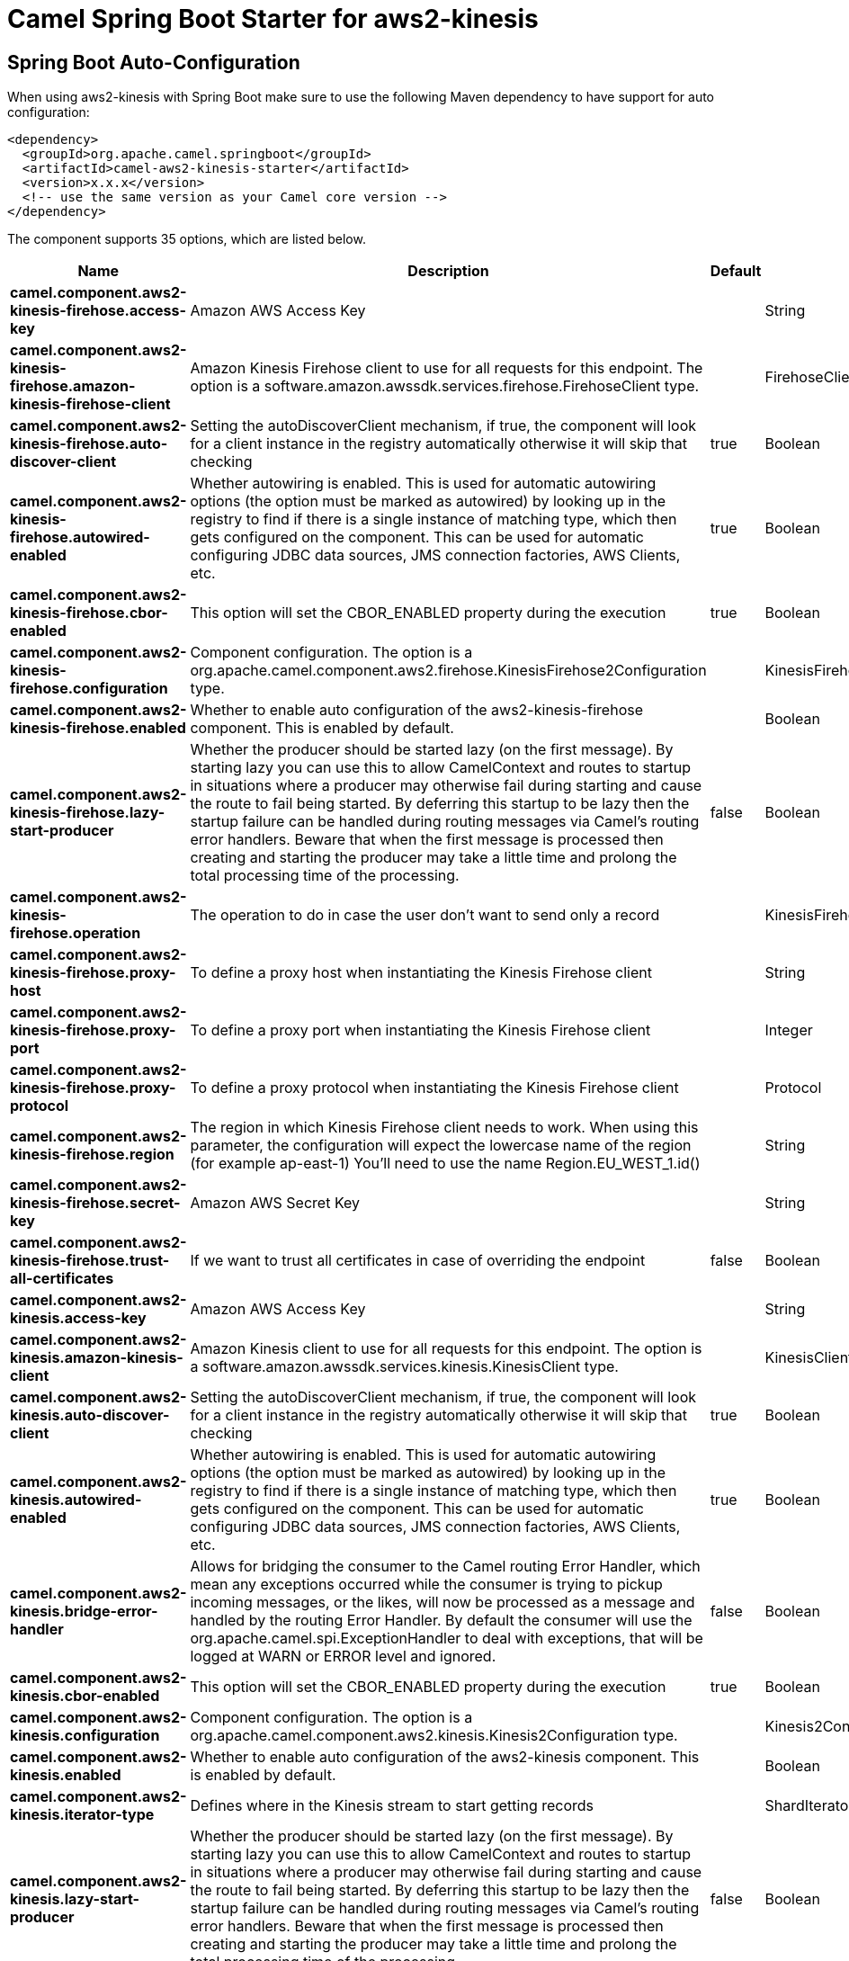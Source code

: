 // spring-boot-auto-configure options: START
:page-partial:
:doctitle: Camel Spring Boot Starter for aws2-kinesis

== Spring Boot Auto-Configuration

When using aws2-kinesis with Spring Boot make sure to use the following Maven dependency to have support for auto configuration:

[source,xml]
----
<dependency>
  <groupId>org.apache.camel.springboot</groupId>
  <artifactId>camel-aws2-kinesis-starter</artifactId>
  <version>x.x.x</version>
  <!-- use the same version as your Camel core version -->
</dependency>
----


The component supports 35 options, which are listed below.



[width="100%",cols="2,5,^1,2",options="header"]
|===
| Name | Description | Default | Type
| *camel.component.aws2-kinesis-firehose.access-key* | Amazon AWS Access Key |  | String
| *camel.component.aws2-kinesis-firehose.amazon-kinesis-firehose-client* | Amazon Kinesis Firehose client to use for all requests for this endpoint. The option is a software.amazon.awssdk.services.firehose.FirehoseClient type. |  | FirehoseClient
| *camel.component.aws2-kinesis-firehose.auto-discover-client* | Setting the autoDiscoverClient mechanism, if true, the component will look for a client instance in the registry automatically otherwise it will skip that checking | true | Boolean
| *camel.component.aws2-kinesis-firehose.autowired-enabled* | Whether autowiring is enabled. This is used for automatic autowiring options (the option must be marked as autowired) by looking up in the registry to find if there is a single instance of matching type, which then gets configured on the component. This can be used for automatic configuring JDBC data sources, JMS connection factories, AWS Clients, etc. | true | Boolean
| *camel.component.aws2-kinesis-firehose.cbor-enabled* | This option will set the CBOR_ENABLED property during the execution | true | Boolean
| *camel.component.aws2-kinesis-firehose.configuration* | Component configuration. The option is a org.apache.camel.component.aws2.firehose.KinesisFirehose2Configuration type. |  | KinesisFirehose2Configuration
| *camel.component.aws2-kinesis-firehose.enabled* | Whether to enable auto configuration of the aws2-kinesis-firehose component. This is enabled by default. |  | Boolean
| *camel.component.aws2-kinesis-firehose.lazy-start-producer* | Whether the producer should be started lazy (on the first message). By starting lazy you can use this to allow CamelContext and routes to startup in situations where a producer may otherwise fail during starting and cause the route to fail being started. By deferring this startup to be lazy then the startup failure can be handled during routing messages via Camel's routing error handlers. Beware that when the first message is processed then creating and starting the producer may take a little time and prolong the total processing time of the processing. | false | Boolean
| *camel.component.aws2-kinesis-firehose.operation* | The operation to do in case the user don't want to send only a record |  | KinesisFirehose2Operations
| *camel.component.aws2-kinesis-firehose.proxy-host* | To define a proxy host when instantiating the Kinesis Firehose client |  | String
| *camel.component.aws2-kinesis-firehose.proxy-port* | To define a proxy port when instantiating the Kinesis Firehose client |  | Integer
| *camel.component.aws2-kinesis-firehose.proxy-protocol* | To define a proxy protocol when instantiating the Kinesis Firehose client |  | Protocol
| *camel.component.aws2-kinesis-firehose.region* | The region in which Kinesis Firehose client needs to work. When using this parameter, the configuration will expect the lowercase name of the region (for example ap-east-1) You'll need to use the name Region.EU_WEST_1.id() |  | String
| *camel.component.aws2-kinesis-firehose.secret-key* | Amazon AWS Secret Key |  | String
| *camel.component.aws2-kinesis-firehose.trust-all-certificates* | If we want to trust all certificates in case of overriding the endpoint | false | Boolean
| *camel.component.aws2-kinesis.access-key* | Amazon AWS Access Key |  | String
| *camel.component.aws2-kinesis.amazon-kinesis-client* | Amazon Kinesis client to use for all requests for this endpoint. The option is a software.amazon.awssdk.services.kinesis.KinesisClient type. |  | KinesisClient
| *camel.component.aws2-kinesis.auto-discover-client* | Setting the autoDiscoverClient mechanism, if true, the component will look for a client instance in the registry automatically otherwise it will skip that checking | true | Boolean
| *camel.component.aws2-kinesis.autowired-enabled* | Whether autowiring is enabled. This is used for automatic autowiring options (the option must be marked as autowired) by looking up in the registry to find if there is a single instance of matching type, which then gets configured on the component. This can be used for automatic configuring JDBC data sources, JMS connection factories, AWS Clients, etc. | true | Boolean
| *camel.component.aws2-kinesis.bridge-error-handler* | Allows for bridging the consumer to the Camel routing Error Handler, which mean any exceptions occurred while the consumer is trying to pickup incoming messages, or the likes, will now be processed as a message and handled by the routing Error Handler. By default the consumer will use the org.apache.camel.spi.ExceptionHandler to deal with exceptions, that will be logged at WARN or ERROR level and ignored. | false | Boolean
| *camel.component.aws2-kinesis.cbor-enabled* | This option will set the CBOR_ENABLED property during the execution | true | Boolean
| *camel.component.aws2-kinesis.configuration* | Component configuration. The option is a org.apache.camel.component.aws2.kinesis.Kinesis2Configuration type. |  | Kinesis2Configuration
| *camel.component.aws2-kinesis.enabled* | Whether to enable auto configuration of the aws2-kinesis component. This is enabled by default. |  | Boolean
| *camel.component.aws2-kinesis.iterator-type* | Defines where in the Kinesis stream to start getting records |  | ShardIteratorType
| *camel.component.aws2-kinesis.lazy-start-producer* | Whether the producer should be started lazy (on the first message). By starting lazy you can use this to allow CamelContext and routes to startup in situations where a producer may otherwise fail during starting and cause the route to fail being started. By deferring this startup to be lazy then the startup failure can be handled during routing messages via Camel's routing error handlers. Beware that when the first message is processed then creating and starting the producer may take a little time and prolong the total processing time of the processing. | false | Boolean
| *camel.component.aws2-kinesis.max-results-per-request* | Maximum number of records that will be fetched in each poll | 1 | Integer
| *camel.component.aws2-kinesis.proxy-host* | To define a proxy host when instantiating the Kinesis client |  | String
| *camel.component.aws2-kinesis.proxy-port* | To define a proxy port when instantiating the Kinesis client |  | Integer
| *camel.component.aws2-kinesis.proxy-protocol* | To define a proxy protocol when instantiating the Kinesis client |  | Protocol
| *camel.component.aws2-kinesis.region* | The region in which Kinesis Firehose client needs to work. When using this parameter, the configuration will expect the lowercase name of the region (for example ap-east-1) You'll need to use the name Region.EU_WEST_1.id() |  | String
| *camel.component.aws2-kinesis.secret-key* | Amazon AWS Secret Key |  | String
| *camel.component.aws2-kinesis.sequence-number* | The sequence number to start polling from. Required if iteratorType is set to AFTER_SEQUENCE_NUMBER or AT_SEQUENCE_NUMBER |  | String
| *camel.component.aws2-kinesis.shard-closed* | Define what will be the behavior in case of shard closed. Possible value are ignore, silent and fail. In case of ignore a message will be logged and the consumer will restart from the beginning,in case of silent there will be no logging and the consumer will start from the beginning,in case of fail a ReachedClosedStateException will be raised |  | Kinesis2ShardClosedStrategyEnum
| *camel.component.aws2-kinesis.shard-id* | Defines which shardId in the Kinesis stream to get records from |  | String
| *camel.component.aws2-kinesis.trust-all-certificates* | If we want to trust all certificates in case of overriding the endpoint | false | Boolean
|===
// spring-boot-auto-configure options: END

